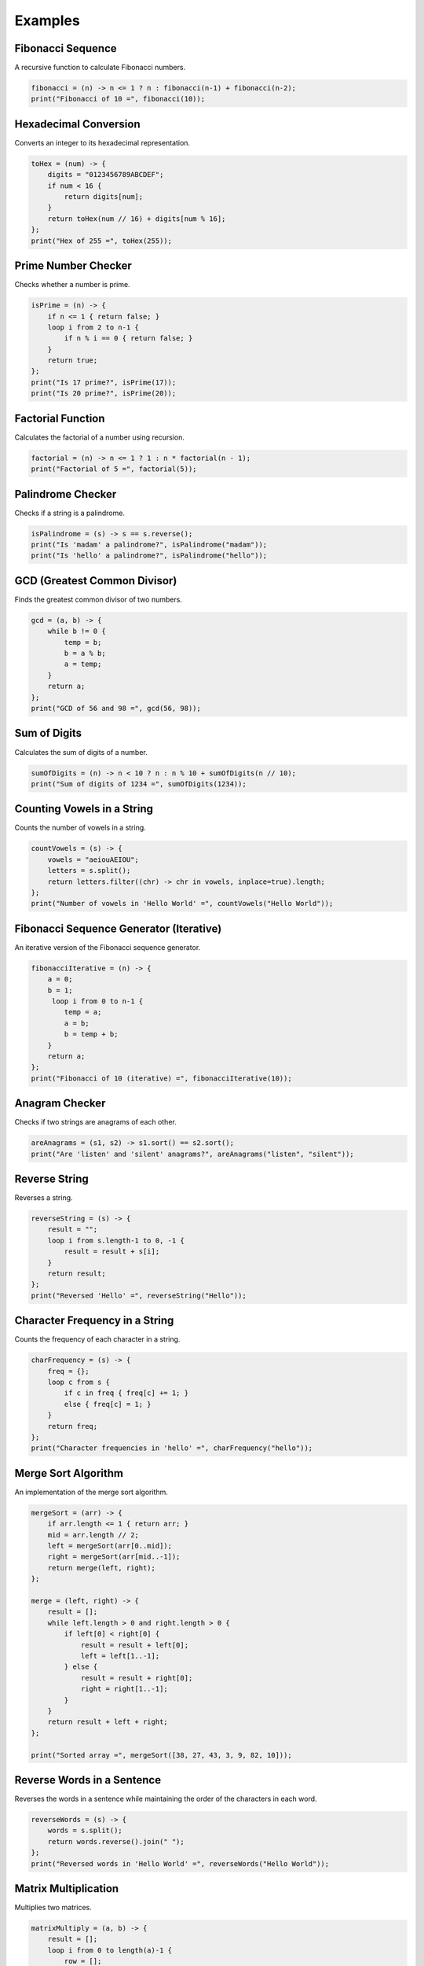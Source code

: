 Examples
==========

Fibonacci Sequence
---------------------------
A recursive function to calculate Fibonacci numbers.

.. code-block:: symbolic

    fibonacci = (n) -> n <= 1 ? n : fibonacci(n-1) + fibonacci(n-2);
    print("Fibonacci of 10 =", fibonacci(10));

Hexadecimal Conversion
--------------------------------
Converts an integer to its hexadecimal representation.

.. code-block:: symbolic

    toHex = (num) -> {
        digits = "0123456789ABCDEF";
        if num < 16 {
            return digits[num];
        }
        return toHex(num // 16) + digits[num % 16];
    };
    print("Hex of 255 =", toHex(255));

Prime Number Checker
-----------------------------------
Checks whether a number is prime.

.. code-block:: symbolic

    isPrime = (n) -> {
        if n <= 1 { return false; }
        loop i from 2 to n-1 {
            if n % i == 0 { return false; }
        }
        return true;
    };
    print("Is 17 prime?", isPrime(17));
    print("Is 20 prime?", isPrime(20));

Factorial Function
-----------------------
Calculates the factorial of a number using recursion.

.. code-block:: symbolic

    factorial = (n) -> n <= 1 ? 1 : n * factorial(n - 1);
    print("Factorial of 5 =", factorial(5));

Palindrome Checker
-----------------------
Checks if a string is a palindrome.

.. code-block:: symbolic

    isPalindrome = (s) -> s == s.reverse();
    print("Is 'madam' a palindrome?", isPalindrome("madam"));
    print("Is 'hello' a palindrome?", isPalindrome("hello"));

GCD (Greatest Common Divisor)
----------------------------------------
Finds the greatest common divisor of two numbers.

.. code-block:: symbolic

    gcd = (a, b) -> {
        while b != 0 {
            temp = b;
            b = a % b;
            a = temp;
        }
        return a;
    };
    print("GCD of 56 and 98 =", gcd(56, 98));

Sum of Digits
-----------------------
Calculates the sum of digits of a number.

.. code-block:: symbolic

    sumOfDigits = (n) -> n < 10 ? n : n % 10 + sumOfDigits(n // 10);
    print("Sum of digits of 1234 =", sumOfDigits(1234));

Counting Vowels in a String
------------------------------------
Counts the number of vowels in a string.

.. code-block:: symbolic

    countVowels = (s) -> {
        vowels = "aeiouAEIOU";
        letters = s.split();
        return letters.filter((chr) -> chr in vowels, inplace=true).length;
    };
    print("Number of vowels in 'Hello World' =", countVowels("Hello World"));

Fibonacci Sequence Generator (Iterative)
----------------------------------------------
An iterative version of the Fibonacci sequence generator.

.. code-block:: symbolic

    fibonacciIterative = (n) -> {
        a = 0;
        b = 1;
         loop i from 0 to n-1 {
            temp = a;
            a = b;
            b = temp + b;
        }
        return a;
    };
    print("Fibonacci of 10 (iterative) =", fibonacciIterative(10));

Anagram Checker
-----------------------------
Checks if two strings are anagrams of each other.

.. code-block:: symbolic

    areAnagrams = (s1, s2) -> s1.sort() == s2.sort();
    print("Are 'listen' and 'silent' anagrams?", areAnagrams("listen", "silent"));

Reverse String
-----------------------------
Reverses a string.

.. code-block:: symbolic

    reverseString = (s) -> {
        result = "";
        loop i from s.length-1 to 0, -1 {
            result = result + s[i];
        }
        return result;
    };
    print("Reversed 'Hello' =", reverseString("Hello"));

Character Frequency in a String
--------------------------------------
Counts the frequency of each character in a string.

.. code-block:: symbolic

    charFrequency = (s) -> {
        freq = {};
        loop c from s {
            if c in freq { freq[c] += 1; } 
            else { freq[c] = 1; }
        }
        return freq;
    };
    print("Character frequencies in 'hello' =", charFrequency("hello"));

Merge Sort Algorithm
------------------------------
An implementation of the merge sort algorithm.

.. code-block:: symbolic

    mergeSort = (arr) -> {
        if arr.length <= 1 { return arr; }
        mid = arr.length // 2;
        left = mergeSort(arr[0..mid]);
        right = mergeSort(arr[mid..-1]);
        return merge(left, right);
    };

    merge = (left, right) -> {
        result = [];
        while left.length > 0 and right.length > 0 {
            if left[0] < right[0] {
                result = result + left[0];
                left = left[1..-1];
            } else {
                result = result + right[0];
                right = right[1..-1];
            }
        }
        return result + left + right;
    };

    print("Sorted array =", mergeSort([38, 27, 43, 3, 9, 82, 10]));

Reverse Words in a Sentence
-----------------------------------
Reverses the words in a sentence while maintaining the order of the characters in each word.

.. code-block:: symbolic

    reverseWords = (s) -> {
        words = s.split();
        return words.reverse().join(" ");
    };
    print("Reversed words in 'Hello World' =", reverseWords("Hello World"));

Matrix Multiplication
-----------------------------
Multiplies two matrices.

.. code-block:: symbolic

    matrixMultiply = (a, b) -> {
        result = [];
        loop i from 0 to length(a)-1 {
            row = [];
            loop j from 0 to length(b[0])-1 {
                sum = 0;
                loop k from 0 to length(b)-1 {
                    sum += a[i][k] * b[k][j];
                }
                row = row + sum;
            }
            result = result + row;
        }
        return result;
    };

    A = [[1, 2], [3, 4]];
    B = [[5, 6], [7, 8]];
    print("Matrix multiplication result =", matrixMultiply(A, B));

Custom List Operations
-----------------------------
Implements basic list operations such as adding and removing items.

.. code-block:: symbolic

    class CustomList {

        __init__ = (self) -> {
            self.items = [];
        };

        add = (self, item) -> {
            self.items.append(item);
        };

        remove = (self, item) -> {
            self.items.filter((x) -> x != item);
        };

        printItems = (self) -> {
            print(self.items);
        };
    };

    myList = CustomList();
    myList.add(1);
    myList.add(2);
    myList.add(3);
    myList.printItems();
    myList.remove(2);
    myList.printItems();

Convert Decimal to Binary
-------------------------------------
Converts a decimal number to its binary representation.

.. code-block:: symbolic

    toBinary = (num) -> {
        if num == 0 { return "0"; }
        binary = "";
        while num > 0 {
            binary = (num % 2) + binary;
            num = num // 2;
        }
        return binary;
    };
    print("Binary of 15 =", toBinary(15));

Check Armstrong Number
---------------------------------
Checks whether a number is an Armstrong number (a number equal to the sum of its digits raised to the power of the number of digits).

.. code-block:: symbolic

    isArmstrong = (n) -> {
        digits = n.to_string().split();
        power = digits.length;
        sum = 0;
        loop d from digits {
            sum += Int(d) ** power;
        }
        return sum == n;
    };
    print("Is 153 an Armstrong number?", isArmstrong(153));


